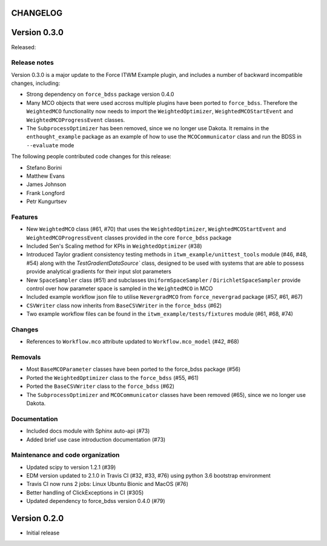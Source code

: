 CHANGELOG
---------

Version 0.3.0
-------------

Released:

Release notes
~~~~~~~~~~~~~

Version 0.3.0 is a major update to the Force ITWM Example plugin,
and includes a number of backward incompatible changes, including:

* Strong dependency on ``force_bdss`` package version 0.4.0
* Many MCO objects that were used accross multiple plugins have been ported
  to ``force_bdss``. Therefore the ``WeightedMCO`` functionality now needs to import
  the ``WeightedOptimizer``, ``WeightedMCOStartEvent`` and ``WeightedMCOProgressEvent``
  classes.
* The ``SubprocessOptimizer`` has been removed, since we no longer use Dakota. It remains
  in the ``enthought_example`` package as an example of how to use the ``MCOCommunicator``
  class and run the BDSS in ``--evaluate`` mode

The following people contributed
code changes for this release:

* Stefano Borini
* Matthew Evans
* James Johnson
* Frank Longford
* Petr Kungurtsev

Features
~~~~~~~~

* New ``WeightedMCO`` class (#61, #70) that uses the ``WeightedOptimizer``, ``WeightedMCOStartEvent``
  and ``WeightedMCOProgressEvent`` classes provided in the core ``force_bdss`` package
* Included Sen's Scaling method for KPIs in ``WeightedOptimizer`` (#38)
* Introduced Taylor gradient consistency testing methods in ``itwm_example/unittest_tools`` module
  (#46, #48, #54) along with the `TestGradientDataSource`` class, designed to be used with systems
  that are able to possess provide analytical gradients for their input slot parameters
* New ``SpaceSampler`` class (#51) and subclasses ``UniformSpaceSampler`` /
  ``DirichletSpaceSampler`` provide control over how parameter space is sampled in the ``WeightedMCO``
  in MCO
* Included example workflow json file to utilise ``NevergradMCO`` from ``force_nevergrad`` package
  (#57, #61, #67)
* ``CSVWriter`` class now inherits from ``BaseCSVWriter`` in the ``force_bdss`` (#62)
* Two example workflow files can be found in the ``itwm_example/tests/fixtures`` module (#61, #68, #74)

Changes
~~~~~~~

* References to ``Workflow.mco`` attribute updated to ``Workflow.mco_model`` (#42, #68)

Removals
~~~~~~~~

* Most ``BaseMCOParameter`` classes have been ported to the force_bdss package (#56)
* Ported the ``WeightedOptimizer`` class to the ``force_bdss`` (#55, #61)
* Ported the ``BaseCSVWriter`` class to the ``force_bdss`` (#62)
* The ``SubprocessOptimizer`` and ``MCOCommunicator`` classes have been removed (#65),
  since we no longer use Dakota.

Documentation
~~~~~~~~~~~~~

* Included docs module with Sphinx auto-api (#73)
* Added brief use case introduction documentation (#73)


Maintenance and code organization
~~~~~~~~~~~~~~~~~~~~~~~~~~~~~~~~~

* Updated scipy to version 1.2.1 (#39)
* EDM version updated to 2.1.0 in Travis CI (#32, #33, #76) using python 3.6
  bootstrap environment
* Travis CI now runs 2 jobs: Linux Ubuntu Bionic and MacOS (#76)
* Better handling of ClickExceptions in CI (#305)
* Updated dependency to force_bdss version 0.4.0 (#79)

Version 0.2.0
-------------

- Initial release
